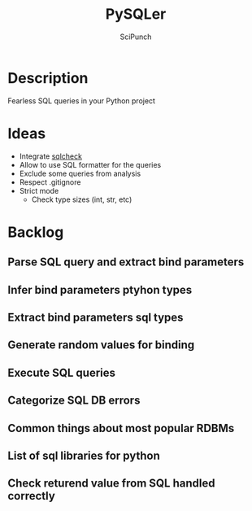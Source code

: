 #+title: PySQLer
#+author: SciPunch

* Description
Fearless SQL queries in your Python project

* Ideas
- Integrate [[https://github.com/jarulraj/sqlcheck][sqlcheck]]
- Allow to use SQL formatter for the queries
- Exclude some queries from analysis
- Respect .gitignore
- Strict mode
  - Check type sizes (int, str, etc)

* Backlog
** Parse SQL query and extract bind parameters
** Infer bind parameters ptyhon types
** Extract bind parameters sql types
** Generate random values for binding
** Execute SQL queries
** Categorize SQL DB errors
** Common\uncommon things about most popular RDBMs
** List of sql libraries for python
** Check returend value from SQL handled correctly
